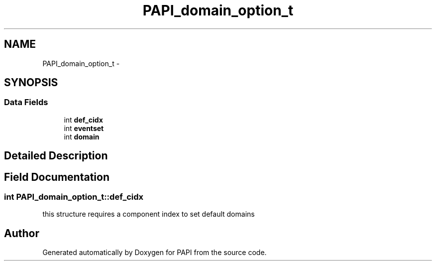 .TH "PAPI_domain_option_t" 3 "Mon Nov 14 2022" "Version 7.0.0.0" "PAPI" \" -*- nroff -*-
.ad l
.nh
.SH NAME
PAPI_domain_option_t \- 
.SH SYNOPSIS
.br
.PP
.SS "Data Fields"

.in +1c
.ti -1c
.RI "int \fBdef_cidx\fP"
.br
.ti -1c
.RI "int \fBeventset\fP"
.br
.ti -1c
.RI "int \fBdomain\fP"
.br
.in -1c
.SH "Detailed Description"
.PP 

.SH "Field Documentation"
.PP 
.SS "int PAPI_domain_option_t::def_cidx"
this structure requires a component index to set default domains 

.SH "Author"
.PP 
Generated automatically by Doxygen for PAPI from the source code\&.
